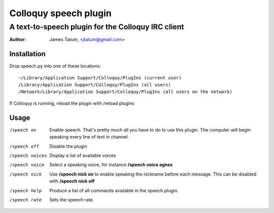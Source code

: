 ========================
 Colloquy speech plugin
========================

-----------------------------------------------------
 A text-to-speech plugin for the Colloquy IRC client
-----------------------------------------------------

:author: James Tatum, <jtatum@gmail.com>

Installation
============
Drop speech.py into one of these locations::

  ~/Library/Application Support/Colloquy/PlugIns (current user)
  /Library/Application Support/Colloquy/PlugIns (all users)
  /Network/Library/Application Support/Colloquy/PlugIns (all users on the network)

If Colloquy is running, reload the plugin with /reload plugins

Usage
=====
/speech on
  Enable speech. That's pretty much all you have to do to use this plugin.
  The computer will begin speaking every line of text in channel.

/speech off
  Disable the plugin

/speech voices
  Display a list of available voices

/speech voice
  Select a speaking voice, for instance **/speech voice agnes**

/speech nick
  Use **/speech nick on** to enable speaking the nickname before each message.
  This can be disabled with **/speech nick off**

/speech help
  Produce a list of all commands available in the speech plugin.

/speech rate
  Sets the speech rate. 
